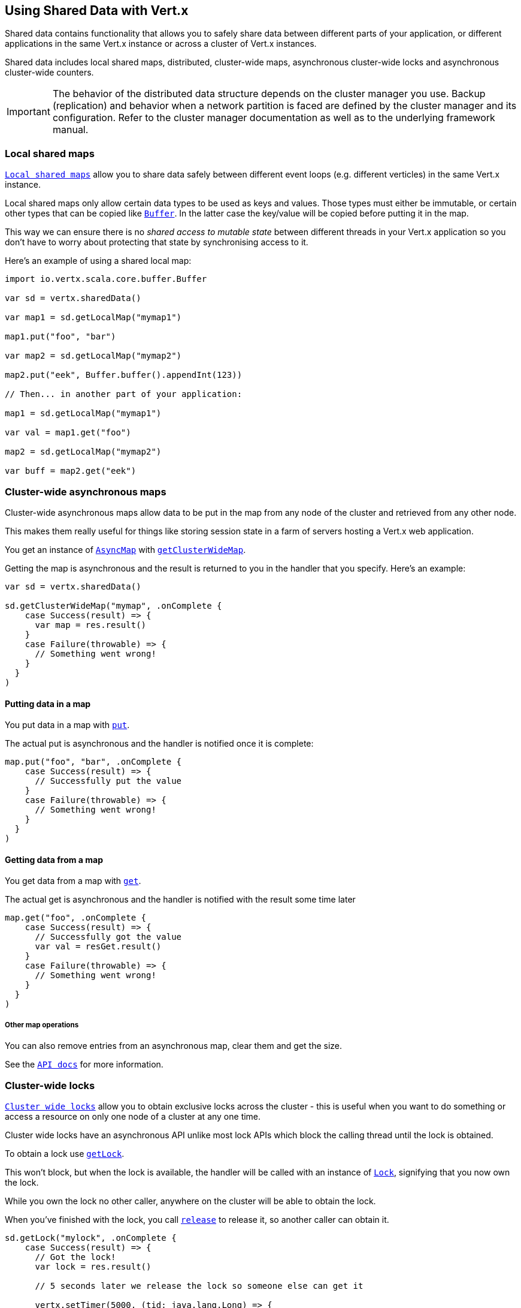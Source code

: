 == Using Shared Data with Vert.x

Shared data contains functionality that allows you to safely share data between different parts of your application,
or different applications in the same Vert.x instance or across a cluster of Vert.x instances.

Shared data includes local shared maps, distributed, cluster-wide maps, asynchronous cluster-wide locks and
asynchronous cluster-wide counters.

IMPORTANT: The behavior of the distributed data structure depends on the cluster manager you use. Backup
(replication) and behavior when a network partition is faced are defined by the cluster manager and its
configuration. Refer to the cluster manager documentation as well as to the underlying framework manual.

=== Local shared maps

`link:../../scaladoc/io/vertx/scala/core/shareddata/LocalMap.html[Local shared maps]` allow you to share data safely between different event
loops (e.g. different verticles) in the same Vert.x instance.

Local shared maps only allow certain data types to be used as keys and values. Those types must either be immutable,
or certain other types that can be copied like `link:../../scaladoc/io/vertx/scala/core/buffer/Buffer.html[Buffer]`. In the latter case the key/value
will be copied before putting it in the map.

This way we can ensure there is no _shared access to mutable state_ between different threads in your Vert.x application
so you don't have to worry about protecting that state by synchronising access to it.

Here's an example of using a shared local map:

[source,scala]
----
import io.vertx.scala.core.buffer.Buffer

var sd = vertx.sharedData()

var map1 = sd.getLocalMap("mymap1")

map1.put("foo", "bar")

var map2 = sd.getLocalMap("mymap2")

map2.put("eek", Buffer.buffer().appendInt(123))

// Then... in another part of your application:

map1 = sd.getLocalMap("mymap1")

var val = map1.get("foo")

map2 = sd.getLocalMap("mymap2")

var buff = map2.get("eek")

----

=== Cluster-wide asynchronous maps

Cluster-wide asynchronous maps allow data to be put in the map from any node of the cluster and retrieved from any
other node.

This makes them really useful for things like storing session state in a farm of servers hosting a Vert.x web
application.

You get an instance of `link:../../scaladoc/io/vertx/scala/core/shareddata/AsyncMap.html[AsyncMap]` with
`link:../../scaladoc/io/vertx/scala/core/shareddata/SharedData.html#getClusterWideMap(java.lang.String,%20io.vertx.core.Handler)[getClusterWideMap]`.

Getting the map is asynchronous and the result is returned to you in the handler that you specify. Here's an example:

[source,scala]
----

var sd = vertx.sharedData()

sd.getClusterWideMap("mymap", .onComplete {
    case Success(result) => {
      var map = res.result()
    }
    case Failure(throwable) => {
      // Something went wrong!
    }
  }
)


----

==== Putting data in a map

You put data in a map with `link:../../scaladoc/io/vertx/scala/core/shareddata/AsyncMap.html#put(java.lang.Object,%20java.lang.Object,%20io.vertx.core.Handler)[put]`.

The actual put is asynchronous and the handler is notified once it is complete:

[source,scala]
----

map.put("foo", "bar", .onComplete {
    case Success(result) => {
      // Successfully put the value
    }
    case Failure(throwable) => {
      // Something went wrong!
    }
  }
)


----

==== Getting data from a map

You get data from a map with `link:../../scaladoc/io/vertx/scala/core/shareddata/AsyncMap.html#get(java.lang.Object,%20io.vertx.core.Handler)[get]`.

The actual get is asynchronous and the handler is notified with the result some time later

[source,scala]
----

map.get("foo", .onComplete {
    case Success(result) => {
      // Successfully got the value
      var val = resGet.result()
    }
    case Failure(throwable) => {
      // Something went wrong!
    }
  }
)


----

===== Other map operations

You can also remove entries from an asynchronous map, clear them and get the size.

See the `link:../../scaladoc/io/vertx/scala/core/shareddata/AsyncMap.html[API docs]` for more information.

=== Cluster-wide locks

`link:../../scaladoc/io/vertx/scala/core/shareddata/Lock.html[Cluster wide locks]` allow you to obtain exclusive locks across the cluster -
this is useful when you want to do something or access a resource on only one node of a cluster at any one time.

Cluster wide locks have an asynchronous API unlike most lock APIs which block the calling thread until the lock
is obtained.

To obtain a lock use `link:../../scaladoc/io/vertx/scala/core/shareddata/SharedData.html#getLock(java.lang.String,%20io.vertx.core.Handler)[getLock]`.

This won't block, but when the lock is available, the handler will be called with an instance of `link:../../scaladoc/io/vertx/scala/core/shareddata/Lock.html[Lock]`,
signifying that you now own the lock.

While you own the lock no other caller, anywhere on the cluster will be able to obtain the lock.

When you've finished with the lock, you call `link:../../scaladoc/io/vertx/scala/core/shareddata/Lock.html#release()[release]` to release it, so
another caller can obtain it.

[source,scala]
----
sd.getLock("mylock", .onComplete {
    case Success(result) => {
      // Got the lock!
      var lock = res.result()

      // 5 seconds later we release the lock so someone else can get it

      vertx.setTimer(5000, (tid: java.lang.Long) => {
        lock.release()
      })

    }
    case Failure(throwable) => {
      // Something went wrong
    }
  }
)

----

You can also get a lock with a timeout. If it fails to obtain the lock within the timeout the handler will be called
with a failure:

[source,scala]
----
sd.getLockWithTimeout("mylock", 10000, .onComplete {
    case Success(result) => {
      // Got the lock!
      var lock = res.result()

    }
    case Failure(throwable) => {
      // Failed to get lock
    }
  }
)

----

=== Cluster-wide counters

It's often useful to maintain an atomic counter across the different nodes of your application.

You can do this with `link:../../scaladoc/io/vertx/scala/core/shareddata/Counter.html[Counter]`.

You obtain an instance with `link:../../scaladoc/io/vertx/scala/core/shareddata/SharedData.html#getCounter(java.lang.String,%20io.vertx.core.Handler)[getCounter]`:

[source,scala]
----
sd.getCounter("mycounter", .onComplete {
    case Success(result) => {
      var counter = res.result()
    }
    case Failure(throwable) => {
      // Something went wrong!
    }
  }
)

----

Once you have an instance you can retrieve the current count, atomically increment it, decrement and add a value to
it using the various methods.

See the `link:../../scaladoc/io/vertx/scala/core/shareddata/Counter.html[API docs]` for more information.